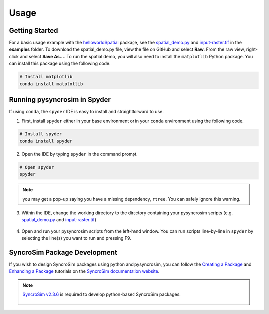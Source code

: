 Usage
=====

Getting Started
---------------

For a basic usage example with the `helloworldSpatial`_ package, see the `spatial_demo.py`_ and `input-raster.tif`_ in the **examples** folder. To download the spatial_demo.py file, view the file on GitHub and select **Raw**. From the raw view, right-click and select **Save As...**. To run the spatial demo, you will also need to install the ``matplotlib`` Python package. You can install this package using the following code.

	.. _helloworldSpatial: https://apexrms.github.io/helloworldEnhanced/
	.. _spatial_demo.py: https://github.com/syncrosim/pysyncrosim/blob/main/examples/spatial_demo.py
	.. _input-raster.tif: https://github.com/syncrosim/pysyncrosim/blob/main/examples/input-raster.tif

.. code-block:: console

	# Install matplotlib
	conda install matplotlib


Running pysyncrosim in Spyder
-----------------------------

If using ``conda``, the ``spyder`` IDE is easy to install and straightforward to use.

1. First, install ``spyder`` either in your base environment or in your ``conda`` environment using the following code.

.. code-block:: console

	# Install spyder
	conda install spyder


2. Open the IDE by typing ``spyder`` in the command prompt.

.. code-block:: console

	# Open spyder
	spyder


.. note::

	you may get a pop-up saying you have a missing dependency, ``rtree``. You can safely ignore this warning.

3. Within the IDE, change the working directory to the directory containing your pysyncrosim scripts (e.g. `spatial_demo.py`_ and `input-raster.tif`_)

	.. _spatial_demo.py: https://github.com/syncrosim/pysyncrosim/blob/main/examples/spatial_demo.py
	.. _input-raster.tif: https://github.com/syncrosim/pysyncrosim/blob/main/examples/input-raster.tif

.. image:: spyder.PNG
	:width: 800px
	:align: center
	:alt: alternate text


4. Open and run your pysyncrosim scripts from the left-hand window. You can run scripts line-by-line in ``spyder`` by selecting the line(s) you want to run and pressing F9.

SyncroSim Package Development
-----------------------------

If you wish to design SyncroSim packages using python and pysyncrosim, you can follow the `Creating a Package`_ and `Enhancing a Package`_ tutorials on the `SyncroSim documentation website`_. 

	.. _Creating a Package: http://docs.syncrosim.com/how_to_guides/package_create_overview.html
	.. _Enhancing a Package: http://docs.syncrosim.com/how_to_guides/package_enhance_overview.html
	.. _SyncroSim documentation website: http://docs.syncrosim.com/

.. note::

	`SyncroSim v2.3.6`_ is required to develop python-based SyncroSim packages.

		.. _SyncroSim v2.3.6: https://syncrosim.com/download/
